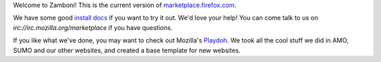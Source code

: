 Welcome to Zamboni!  This is the current version of `marketplace.firefox.com`_.

We have some good `install docs`_ if you want to try it out.  We'd love
your help!  You can come talk to us on `irc://irc.mozilla.org/marketplace` if you
have questions.

If you like what we've done, you may want to check out Mozilla's `Playdoh`_.
We took all the cool stuff we did in AMO, SUMO and our other websites, and
created a base template for new websites.

.. _`marketplace.firefox.com`: https://marketplace.firefox.com
.. _`install docs`: http://zamboni.readthedocs.org/en/latest/topics/install-zamboni/index.html
.. _`irc://irc.mozilla.org/marketplace`: irc://irc.mozilla.org/marketplace
.. _`Playdoh`: https://github.com/mozilla/playdoh

